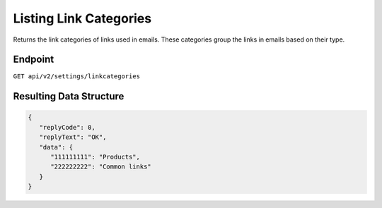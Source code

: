 Listing Link Categories
=======================

Returns the link categories of links used in emails. These categories group the links in emails based on their type.

Endpoint
--------

``GET api/v2/settings/linkcategories``


Resulting Data Structure
------------------------

.. code-block:: json

   {
      "replyCode": 0,
      "replyText": "OK",
      "data": {
         "111111111": "Products",
         "222222222": "Common links"
      }
   }